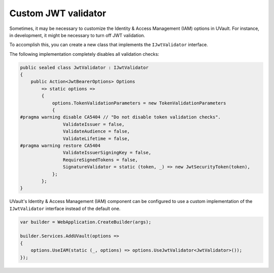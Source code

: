 Custom JWT validator
====================

Sometimes, it may be necessary to customize the Identity & Access Management (IAM) options in UVault.
For instance, in development, it might be necessary to turn off JWT validation.

To accomplish this, you can create a new class that implements the ``IJwtValidator`` interface.

The following implementation completely disables all validation checks:

.. code-block:: csharp

    public sealed class JwtValidator : IJwtValidator
    {
        public Action<JwtBearerOptions> Options
            => static options =>
            {
                options.TokenValidationParameters = new TokenValidationParameters
                {
    #pragma warning disable CA5404 // "Do not disable token validation checks".
                    ValidateIssuer = false,
                    ValidateAudience = false,
                    ValidateLifetime = false,
    #pragma warning restore CA5404
                    ValidateIssuerSigningKey = false,
                    RequireSignedTokens = false,
                    SignatureValidator = static (token, _) => new JwtSecurityToken(token),
                };
            };
    }

UVault's Identity & Access Management (IAM) component can be configured to use a custom implementation of the
``IJwtValidator`` interface instead of the default one.

.. code-block:: csharp

    var builder = WebApplication.CreateBuilder(args);

    builder.Services.AddUVault(options =>
    {
        options.UseIAM(static (_, options) => options.UseJwtValidator<JwtValidator>());
    });
